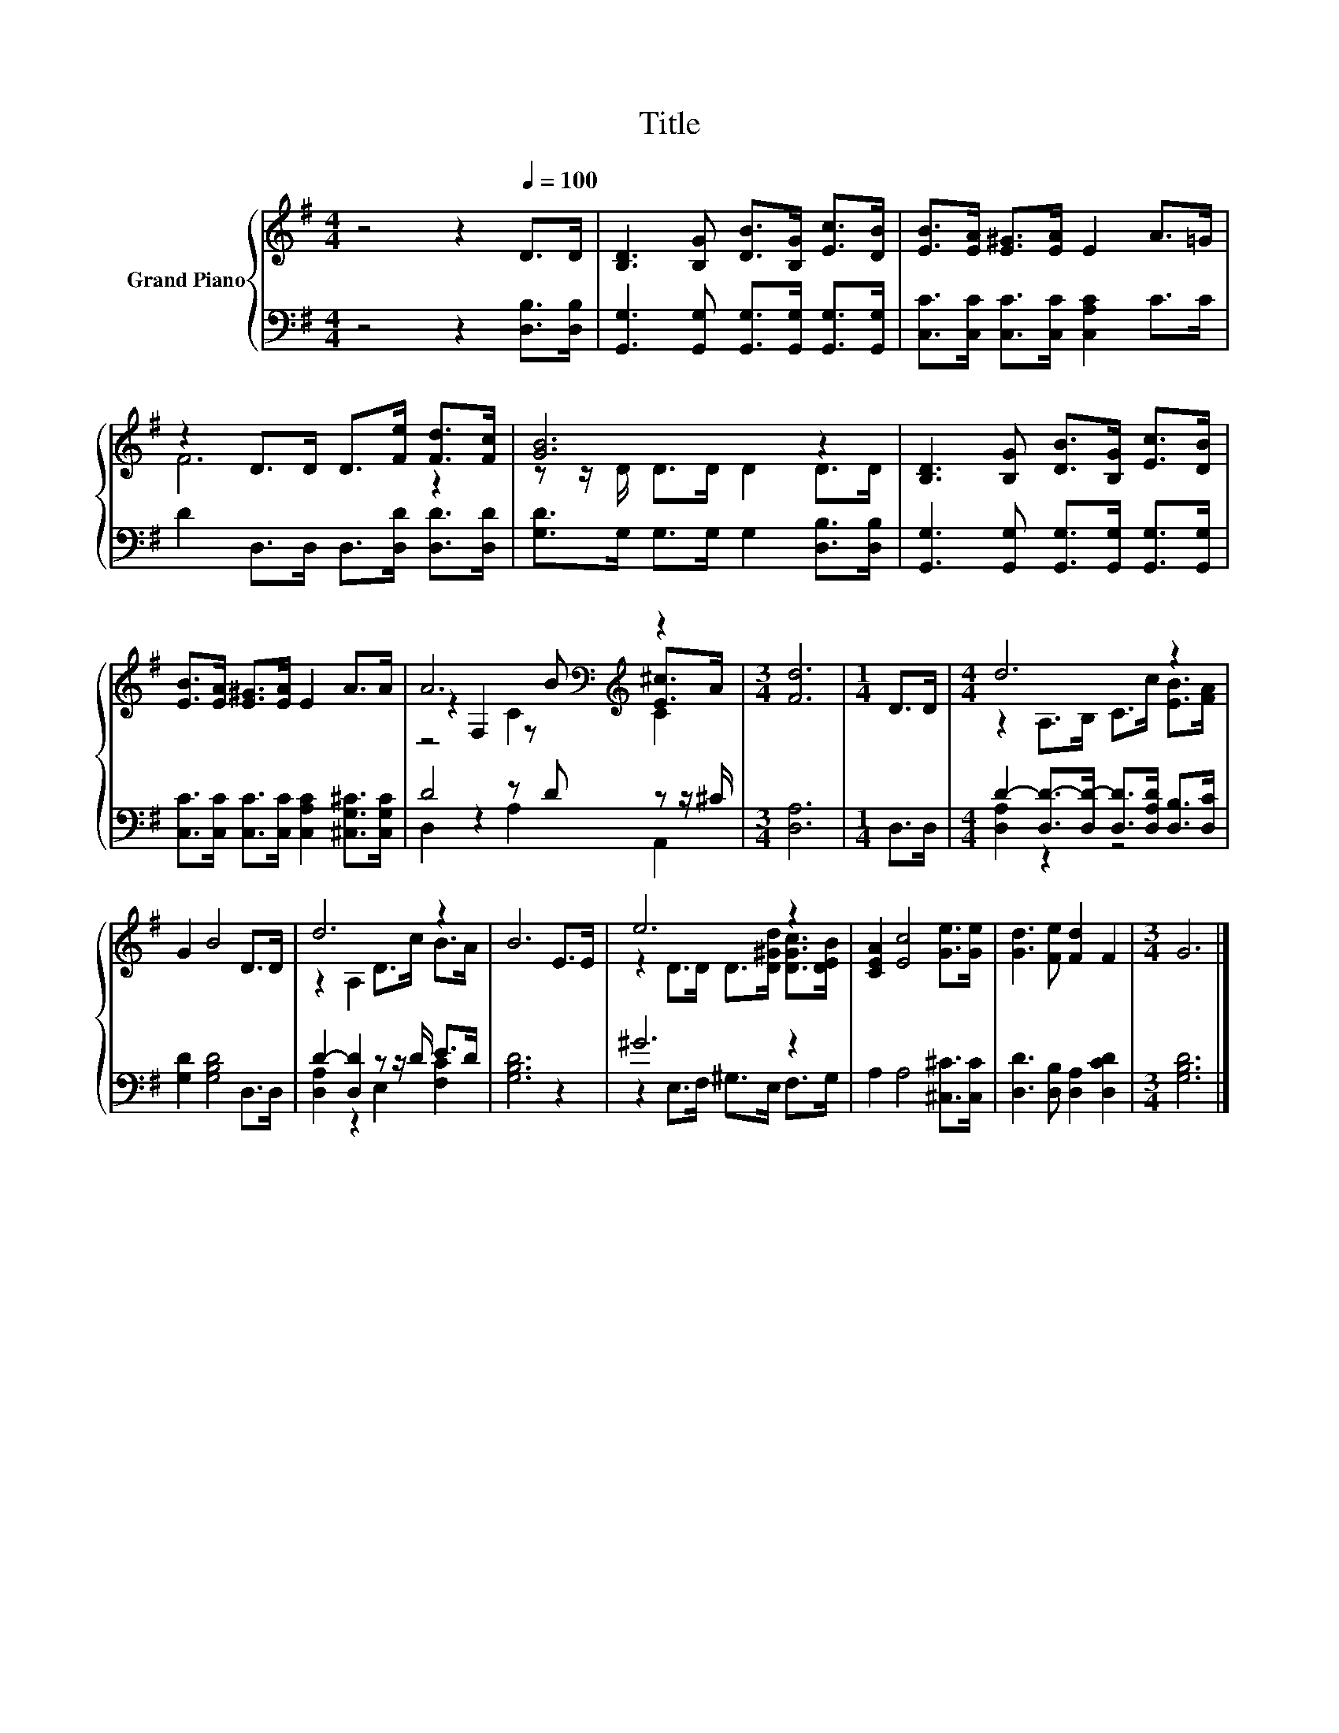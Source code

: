 X:1
T:Title
%%score { ( 1 3 4 ) | ( 2 5 ) }
L:1/8
M:4/4
K:G
V:1 treble nm="Grand Piano"
V:3 treble 
V:4 treble 
V:2 bass 
V:5 bass 
V:1
 z4 z2[Q:1/4=100] D>D | [B,D]3 [B,G] [DB]>[B,G] [Ec]>[DB] | [EB]>[EA] [E^G]>[EA] E2 A>=G | %3
 z2 D>D D>[Fe] [Fd]>[Fc] | [GB]6 z2 | [B,D]3 [B,G] [DB]>[B,G] [Ec]>[DB] | %6
 [EB]>[EA] [E^G]>[EA] E2 A>A | A6[K:bass][K:treble] z2 |[M:3/4] [Fd]6 |[M:1/4] D>D |[M:4/4] d6 z2 | %11
 G2 B4 D>D | d6 z2 | B6 E>E | e6 z2 | [CEA]2 [Ec]4 [Ge]>[Ge] | [Gd]3 [Fe] [Fd]2 F2 |[M:3/4] G6 |] %18
V:2
 z4 z2 [D,B,]>[D,B,] | [G,,G,]3 [G,,G,] [G,,G,]>[G,,G,] [G,,G,]>[G,,G,] | %2
 [C,C]>[C,C] [C,C]>[C,C] [C,A,C]2 C>C | D2 D,>D, D,>[D,D] [D,D]>[D,D] | %4
 [G,D]>G, G,>G, G,2 [D,B,]>[D,B,] | [G,,G,]3 [G,,G,] [G,,G,]>[G,,G,] [G,,G,]>[G,,G,] | %6
 [C,C]>[C,C] [C,C]>[C,C] [C,A,C]2 [^C,G,^C]>[C,G,C] | D4 z D z z/ ^C/ |[M:3/4] [D,A,]6 | %9
[M:1/4] D,>D, |[M:4/4] D2- [D,D-]>[D,D-] [D,D]>[D,A,D] [D,B,]>[D,C] | [G,D]2 [G,B,D]4 D,>D, | %12
 D2- [D,D]2 z z/ D/ E>D | [G,B,D]6 z2 | ^G6 z2 | A,2 A,4 [^C,^C]>[C,C] | %16
 [D,D]3 [D,B,] [D,A,]2 [D,CD]2 |[M:3/4] [G,B,D]6 |] %18
V:3
 x8 | x8 | x8 | F6 z2 | z z/ D/ D>D D2 D>D | x8 | x8 | z2[K:bass] F,2 z[K:treble] B [E^c]>A | %8
[M:3/4] x6 |[M:1/4] x2 |[M:4/4] z2 A,>B, C>c [EB]>[FA] | x8 | z2 A,2 D>c B>A | x8 | %14
 z2 D>D D>[D^Gd] [DGc]>[DEB] | x8 | x8 |[M:3/4] x6 |] %18
V:4
 x8 | x8 | x8 | x8 | x8 | x8 | x8 | z4[K:bass] C2[K:treble] C2 |[M:3/4] x6 |[M:1/4] x2 | %10
[M:4/4] x8 | x8 | x8 | x8 | x8 | x8 | x8 |[M:3/4] x6 |] %18
V:5
 x8 | x8 | x8 | x8 | x8 | x8 | x8 | D,2 z2 A,2 A,,2 |[M:3/4] x6 |[M:1/4] x2 | %10
[M:4/4] [D,A,]2 z2 z4 | x8 | [D,A,]2 z2 E,2 [F,C]2 | x8 | z2 E,>F, ^G,>E, F,>G, | x8 | x8 | %17
[M:3/4] x6 |] %18

